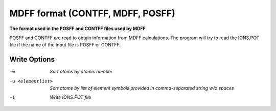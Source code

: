 .. _MDFF_format:

MDFF format (CONTFF, MDFF, POSFF)
=================================

**The format used in the POSFF and CONTFF files used by MDFF**


POSFF and CONTFF are read to obtain information from MDFF calculations.
The program will try to read the IONS.POT file if the name of the
input file is POSFF or CONTFF.


Write Options
~~~~~~~~~~~~~ 

-w  *Sort atoms by atomic number*
-u <elementlist>  *Sort atoms by list of element symbols provided in comma-separated string w/o spaces*
-i  *Write IONS.POT file*
